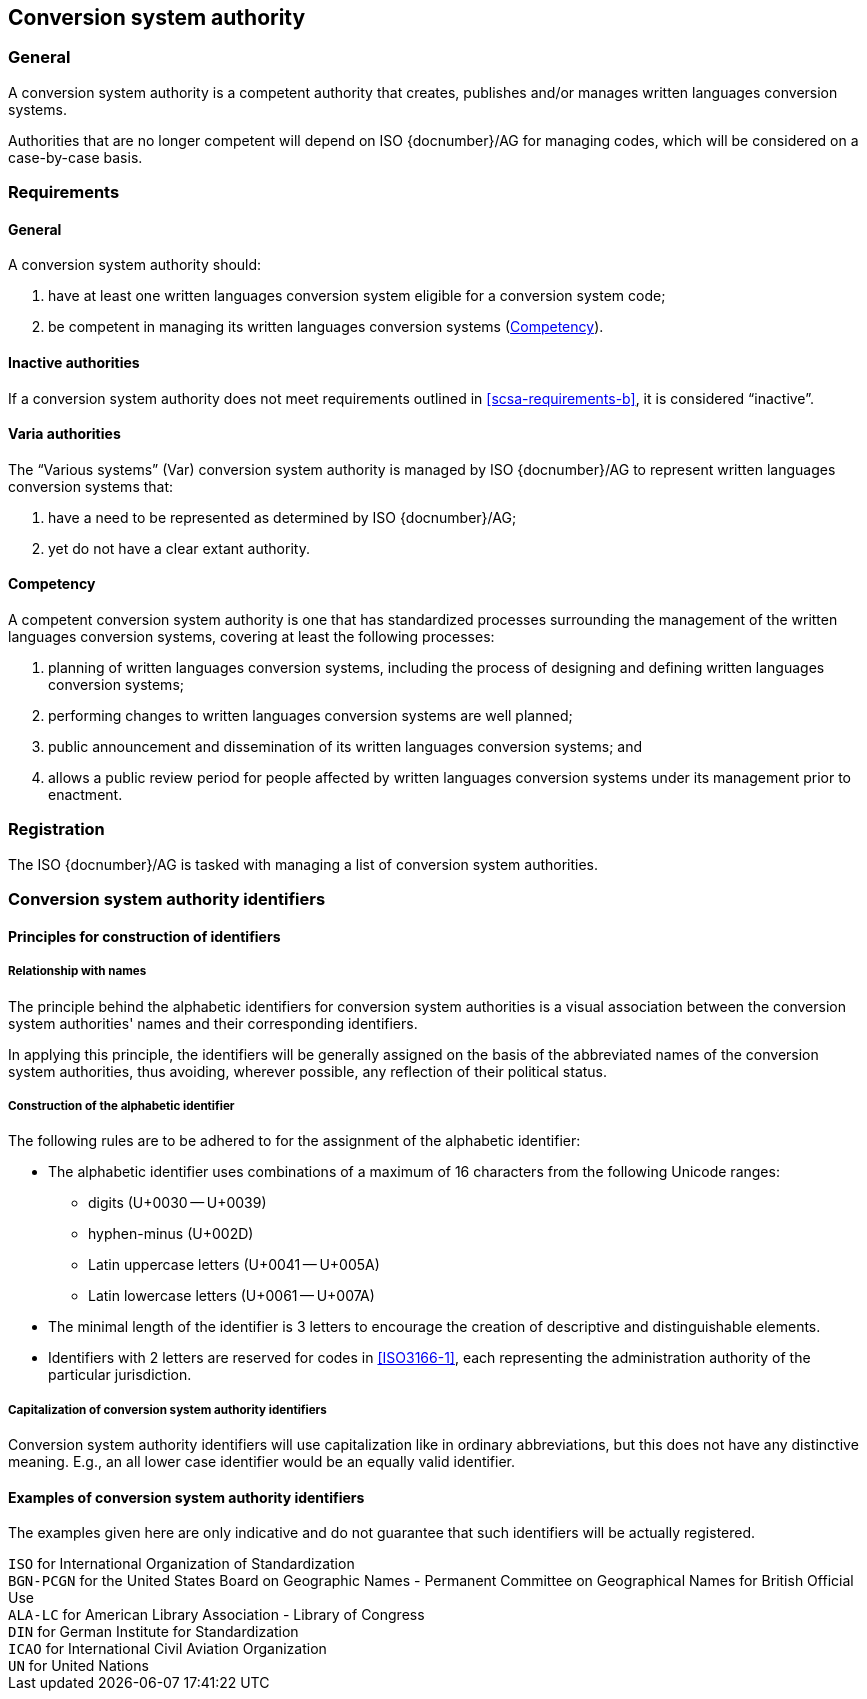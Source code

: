 
[[conversion-system-authority]]
== Conversion system authority

=== General

A conversion system authority is a competent authority that creates,
publishes and/or manages written languages conversion systems.

Authorities that are no longer competent will depend on ISO {docnumber}/AG for
managing codes, which will be considered on a case-by-case basis.


[[scsa-requirements]]
=== Requirements

==== General

A conversion system authority should:

. have at least one written languages conversion system eligible for a conversion
system code;
. [[scsa-requirements-b]]be competent in managing its written languages conversion systems
(<<scsa-competency>>).


==== Inactive authorities

If a conversion system authority does not meet requirements outlined in
<<scsa-requirements-b>>,
it is considered "`inactive`".


==== Varia authorities

The "`Various systems`" (Var) conversion system authority is managed by
ISO {docnumber}/AG to represent written languages conversion systems that:

. have a need to be represented as determined by ISO {docnumber}/AG;
. yet do not have a clear extant authority.


[[scsa-competency]]
==== Competency

A competent conversion system authority is one that has standardized
processes surrounding the management of the written languages conversion systems,
covering at least the following processes:

. planning of written languages conversion systems, including the process of designing and
defining written languages conversion systems;
. performing changes to written languages conversion systems are well planned;
. public announcement and dissemination of its written languages conversion systems; and
. allows a public review period for people affected by written languages conversion systems
under its management prior to enactment.


=== Registration

The ISO {docnumber}/AG is tasked with managing a list of
conversion system authorities.


=== Conversion system authority identifiers

==== Principles for construction of identifiers

===== Relationship with names

The principle behind the alphabetic identifiers for conversion system
authorities is a visual association between the conversion system
authorities' names and their corresponding identifiers.

In applying this principle, the identifiers will be generally assigned on
the basis of the abbreviated names of the conversion system authorities,
thus avoiding, wherever possible, any reflection of their political status.


===== Construction of the alphabetic identifier

The following rules are to be adhered to for the assignment of the alphabetic
identifier:

* The alphabetic identifier uses combinations of a maximum of 16 characters from
the following Unicode ranges:
  ** digits (U+0030 -- U+0039)
  ** hyphen-minus (U+002D)
  ** Latin uppercase letters (U+0041 -- U+005A)
  ** Latin lowercase letters (U+0061 -- U+007A)

* The minimal length of the identifier is 3 letters to encourage the creation of
descriptive and distinguishable elements.

* Identifiers with 2 letters are reserved for codes in <<ISO3166-1>>, each
representing the administration authority of the particular jurisdiction.


===== Capitalization of conversion system authority identifiers

Conversion system authority identifiers will use capitalization like in ordinary
abbreviations, but this does not have any distinctive meaning.
E.g., an all lower case identifier would be an equally valid identifier.


==== Examples of conversion system authority identifiers

The examples given here are only indicative and do not guarantee that such
identifiers will be actually registered.

[example]
`ISO` for International Organization of Standardization

[example]
`BGN-PCGN` for the United States Board on Geographic Names - Permanent Committee
on Geographical Names for British Official Use

[example]
`ALA-LC` for American Library Association - Library of Congress

[example]
`DIN` for German Institute for Standardization

[example]
`ICAO` for International Civil Aviation Organization

[example]
`UN` for United Nations
